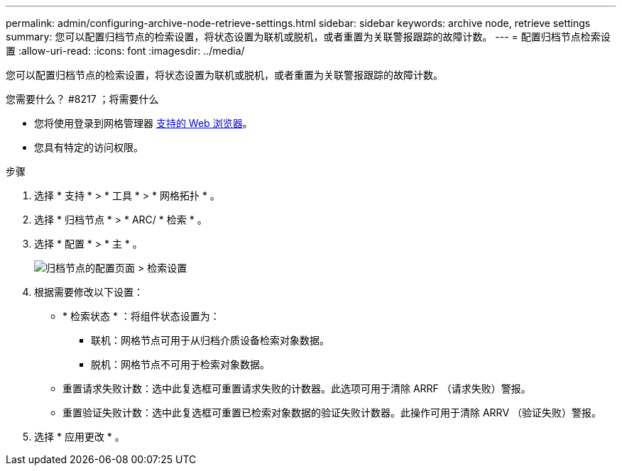 ---
permalink: admin/configuring-archive-node-retrieve-settings.html 
sidebar: sidebar 
keywords: archive node, retrieve settings 
summary: 您可以配置归档节点的检索设置，将状态设置为联机或脱机，或者重置为关联警报跟踪的故障计数。 
---
= 配置归档节点检索设置
:allow-uri-read: 
:icons: font
:imagesdir: ../media/


[role="lead"]
您可以配置归档节点的检索设置，将状态设置为联机或脱机，或者重置为关联警报跟踪的故障计数。

.您需要什么？ #8217 ；将需要什么
* 您将使用登录到网格管理器 xref:../admin/web-browser-requirements.adoc[支持的 Web 浏览器]。
* 您具有特定的访问权限。


.步骤
. 选择 * 支持 * > * 工具 * > * 网格拓扑 * 。
. 选择 * 归档节点 * > * ARC/ * 检索 * 。
. 选择 * 配置 * > * 主 * 。
+
image::../media/archive_node_retreive.gif[归档节点的配置页面 > 检索设置]

. 根据需要修改以下设置：
+
** * 检索状态 * ：将组件状态设置为：
+
*** 联机：网格节点可用于从归档介质设备检索对象数据。
*** 脱机：网格节点不可用于检索对象数据。


** 重置请求失败计数：选中此复选框可重置请求失败的计数器。此选项可用于清除 ARRF （请求失败）警报。
** 重置验证失败计数：选中此复选框可重置已检索对象数据的验证失败计数器。此操作可用于清除 ARRV （验证失败）警报。


. 选择 * 应用更改 * 。

